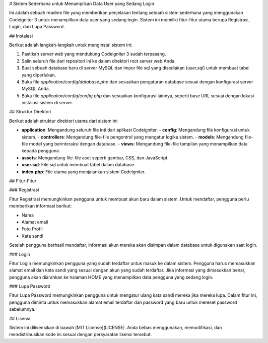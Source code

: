 # Sistem Sederhana untuk Menampilkan Data User yang Sedang Login

Ini adalah sebuah readme file yang memberikan penjelasan tentang sebuah sistem sederhana yang menggunakan Codeigniter 3 untuk menampilkan data user yang sedang login. Sistem ini memiliki fitur-fitur utama berupa Registrasi, Login, dan Lupa Password.

## Instalasi

Berikut adalah langkah-langkah untuk menginstal sistem ini:

1. Pastikan server web yang mendukung Codeigniter 3 sudah terpasang.
2. Salin seluruh file dari repositori ini ke dalam direktori root server web Anda.
3. Buat sebuah database baru di server MySQL dan impor file sql yang disediakan (`user.sql`) untuk membuat tabel yang diperlukan.
4. Buka file `application/config/database.php` dan sesuaikan pengaturan database sesuai dengan konfigurasi server MySQL Anda.
5. Buka file `application/config/config.php` dan sesuaikan konfigurasi lainnya, seperti base URL sesuai dengan lokasi instalasi sistem di server.

## Struktur Direktori

Berikut adalah struktur direktori utama dari sistem ini:

- **application**: Mengandung seluruh file inti dari aplikasi Codeigniter.
  - **config**: Mengandung file konfigurasi untuk sistem.
  - **controllers**: Mengandung file-file pengontrol yang mengatur logika sistem.
  - **models**: Mengandung file-file model yang berinteraksi dengan database.
  - **views**: Mengandung file-file tampilan yang menampilkan data kepada pengguna.
- **assets**: Mengandung file-file aset seperti gambar, CSS, dan JavaScript.
- **user.sql**: File sql untuk membuat tabel dalam database.
- **index.php**: File utama yang menjalankan sistem Codeigniter.

## Fitur-Fitur

### Registrasi

Fitur Registrasi memungkinkan pengguna untuk membuat akun baru dalam sistem. Untuk mendaftar, pengguna perlu memberikan informasi berikut:

- Nama
- Alamat email
- Foto Profil
- Kata sandi

Setelah pengguna berhasil mendaftar, informasi akun mereka akan disimpan dalam database untuk digunakan saat login.

### Login

Fitur Login memungkinkan pengguna yang sudah terdaftar untuk masuk ke dalam sistem. Pengguna harus memasukkan alamat email dan kata sandi yang sesuai dengan akun yang sudah terdaftar. Jika informasi yang dimasukkan benar, pengguna akan diarahkan ke halaman HOME yang menampilkan data pengguna yang sedang login.

### Lupa Password

Fitur Lupa Password memungkinkan pengguna untuk mengatur ulang kata sandi mereka jika mereka lupa. Dalam fitur ini, pengguna diminta untuk memasukkan alamat email terdaftar dan password yang baru untuk mereset password sebelumnya.

## Lisensi

Sistem ini dilisensikan di bawah [MIT License](LICENSE). Anda bebas menggunakan, memodifikasi, dan mendistribusikan kode ini sesuai dengan persyaratan lisensi tersebut.

